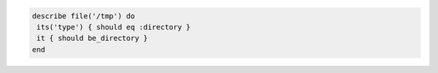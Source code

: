 .. The contents of this file may be included in multiple topics (using the includes directive).
.. The contents of this file should be modified in a way that preserves its ability to appear in multiple topics.

.. To test if a path is a directory:

.. code-block:: ruby

   describe file('/tmp') do
    its('type') { should eq :directory }
    it { should be_directory }
   end
